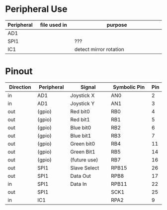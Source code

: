 #+STARTUP: align

* Peripheral Use
| <10>       | <20>                 | <50>                                               |
| Peripheral | file used in         | purpose                                            |
|------------+----------------------+----------------------------------------------------|
| AD1        |                      |                                                    |
|------------+----------------------+----------------------------------------------------|
| SPI1       |                      | ???                                                |
|------------+----------------------+----------------------------------------------------|
| IC1        |                      | detect mirror rotation                             |
|------------+----------------------+----------------------------------------------------|
* Pinout
| <9>       | <10>       | <12>         | <12>         | <3> |
| Direction | Peripheral | Signal       | Symbolic Pin | Pin |
|-----------+------------+--------------+--------------+-----|
| in        | AD1        | Joystick X   | AN0          |   2 |
| in        | AD1        | Joystick Y   | AN1          |   3 |
|-----------+------------+--------------+--------------+-----|
| out       | (gpio)     | Red bit0     | RB0          |   4 |
| out       | (gpio)     | Red bit1     | RB1          |   5 |
| out       | (gpio)     | Blue bit0    | RB2          |   6 |
| out       | (gpio)     | Blue bit1    | RB3          |   7 |
| out       | (gpio)     | Green bit0   | RB4          |  11 |
| out       | (gpio)     | Green Bit1   | RB5          |  14 |
| out       | (gpio)     | (future use) | RB7          |  16 |
|-----------+------------+--------------+--------------+-----|
| out       | SPI1       | Slave Select | RPB15        |  26 |
| out       | SPI1       | Data Out     | RPB8         |  17 |
| in        | SPI1       | Data In      | RPB11        |  22 |
| out       | SPI1       |              | SCK1         |  25 |
|-----------+------------+--------------+--------------+-----|
| in        | IC1        |              | RPA2         |   9 |
|-----------+------------+--------------+--------------+-----|
